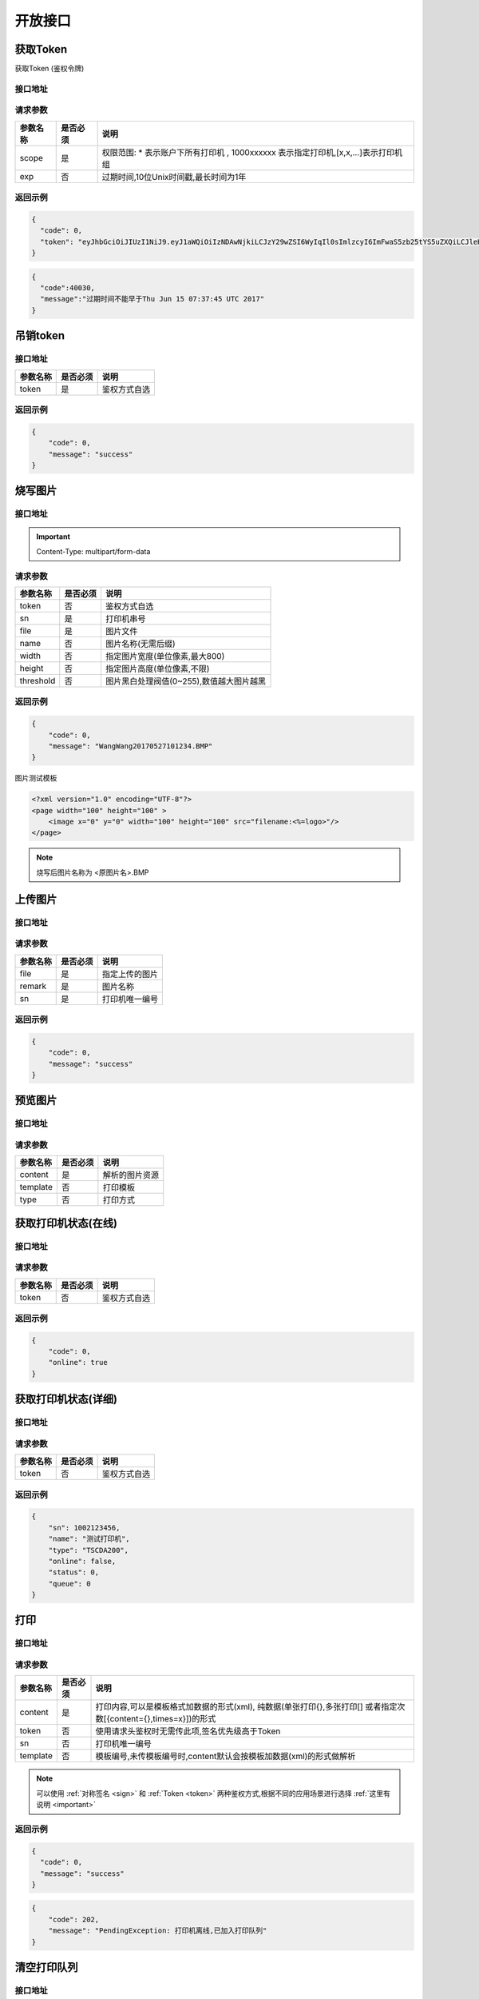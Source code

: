 开放接口
-------------

.. _token:

获取Token
^^^^^^^^^^^

获取Token (鉴权令牌)

接口地址
~~~~~~~~~

.. http:get:: /v1/auth/access_token


请求参数
~~~~~~~~~

============ =============== ========================================================================
参数名称       是否必须          说明
============ =============== ========================================================================
scope        是               权限范围: * 表示账户下所有打印机 , 1000xxxxxx 表示指定打印机,[x,x,...]表示打印机组
exp          否               过期时间,10位Unix时间戳,最长时间为1年
============ =============== ========================================================================

返回示例
~~~~~~~~~

.. code-block:: json

    {
      "code": 0,
      "token": "eyJhbGciOiJIUzI1NiJ9.eyJ1aWQiOiIzNDAwNjkiLCJzY29wZSI6WyIqIl0sImlzcyI6ImFwaS5zb25tYS5uZXQiLCJleHAiOjE0OTc1MTkzNDJ9.PwlIwY9IzqYEM4NTnKofLz9TbmEfHmxbjmrOnOA9ciA"
    }
.. code-block:: json

    {
      "code":40030,
      "message":"过期时间不能早于Thu Jun 15 07:37:45 UTC 2017"
    }


.. _delete_token:

吊销token
^^^^^^^^^^^

接口地址
~~~~~~~~~

.. http:delete:: /auth/access_token/{token}

============ =============== ========================================================================
参数名称       是否必须          说明
============ =============== ========================================================================
token              是               鉴权方式自选
============ =============== ========================================================================

返回示例
~~~~~~~~~

.. code-block:: json

    {
        "code": 0,
        "message": "success"
    }

烧写图片
^^^^^^^^^^^^^

接口地址
~~~~~~~~~~~~

.. http:post:: /v1/print/image

.. important::

    Content-Type: multipart/form-data

请求参数
~~~~~~~~~~~

============ =============== ====================================================================
参数名称       是否必须          说明
============ =============== ====================================================================
token        否               鉴权方式自选
sn           是               打印机串号
file         是               图片文件
name         否               图片名称(无需后缀)
width        否               指定图片宽度(单位像素,最大800)
height       否               指定图片高度(单位像素,不限)
threshold    否               图片黑白处理阀值(0~255),数值越大图片越黑
============ =============== ====================================================================

返回示例
~~~~~~~~~~


.. code-block:: json

    {
        "code": 0,
        "message": "WangWang20170527101234.BMP"
    }


图片测试模板

.. code-block:: xml

    <?xml version="1.0" encoding="UTF-8"?>
    <page width="100" height="100" >
        <image x="0" y="0" width="100" height="100" src="filename:<%=logo>"/>
    </page>

.. note::

    烧写后图片名称为 <原图片名>.BMP

.. _transport_file:

上传图片
^^^^^^^^^^

接口地址
~~~~~~~

.. http:post:: /v1/print/file

请求参数
~~~~~~~~~

============ =============== ========================================================================
参数名称       是否必须          说明
============ =============== ========================================================================
file              是               指定上传的图片
remark            是               图片名称
sn                是               打印机唯一编号
============ =============== ========================================================================

返回示例
~~~~~~~

.. code-block:: json

    {
        "code": 0,
        "message": "success"
    }

.. _preview:

预览图片
^^^^^^^^

接口地址
~~~~~~~

.. http:post:: /v1/print/preview

请求参数
~~~~~~~~~

============ =============== ========================================================================
参数名称       是否必须          说明
============ =============== ========================================================================
content           是               解析的图片资源
template          否               打印模板
type              否               打印方式
============ =============== ========================================================================

获取打印机状态(在线)
^^^^^^^^^^^^^

接口地址
~~~~~~~~~

.. http:get:: /printer/{sn}/status



请求参数
~~~~~~~~~~

============ =============== ====================================================================
参数名称       是否必须          说明
============ =============== ====================================================================
token        否               鉴权方式自选
============ =============== ====================================================================

返回示例
~~~~~~~~~


.. code-block:: json

    {
        "code": 0,
        "online": true
    }

获取打印机状态(详细)
^^^^^^^^^^^^^^^

接口地址
~~~~~~~~~~~

.. http:get:: /printer/{sn}


请求参数
~~~~~~~~~~~

============ =============== ====================================================================
参数名称       是否必须          说明
============ =============== ====================================================================
token        否               鉴权方式自选
============ =============== ====================================================================

返回示例
~~~~~~~~~~~


.. code-block:: json

    {
        "sn": 1002123456,
        "name": "测试打印机",
        "type": "TSCDA200",
        "online": false,
        "status": 0,
        "queue": 0
    }

.. _print:

打印
^^^^^^^^^^^

接口地址
~~~~~~~~

.. http:post:: /v1/print

请求参数
~~~~~~~~~~

============ =============== ====================================================================================================
参数名称       是否必须          说明
============ =============== ====================================================================================================
content      是               打印内容,可以是模板格式加数据的形式(xml),
                              纯数据(单张打印{},多张打印[]
                              或者指定次数[{content={},times=x}])的形式
token        否               使用请求头鉴权时无需传此项,签名优先级高于Token
sn           否               打印机唯一编号
template     否               模板编号,未传模板编号时,content默认会按模板加数据(xml)的形式做解析
============ =============== ====================================================================================================

.. note::

    可以使用 :ref:`对称签名 <sign>` 和 :ref:`Token <token>` 两种鉴权方式,根据不同的应用场景进行选择 :ref:`这里有说明 <important>`


返回示例
~~~~~~~~

.. code-block:: json

    {
      "code": 0,
      "message": "success"
    }

.. code-block:: json

    {
        "code": 202,
        "message": "PendingException: 打印机离线,已加入打印队列"
    }

.. _queue_clear:

清空打印队列
^^^^^^^^^^^^^

接口地址
~~~~~~~~~~

.. http:delete:: /printer/{sn}/queue

请求参数
~~~~~~~~~~~

============ =============== ====================================================================================================
参数名称       是否必须          说明
============ =============== ====================================================================================================
sn           否               打印机唯一编号
============ =============== ====================================================================================================

返回示例
~~~~~~~~~~

.. code-block:: json

    {
      "code": 0,
      "message": "success"
    }

返回值说明
^^^^^^^^^^^^^

=========== ================================================
返回码       说明
=========== ================================================
type        打印机类型
online      是否在线
status      实时状态
queue       打印队列长度
=========== ================================================